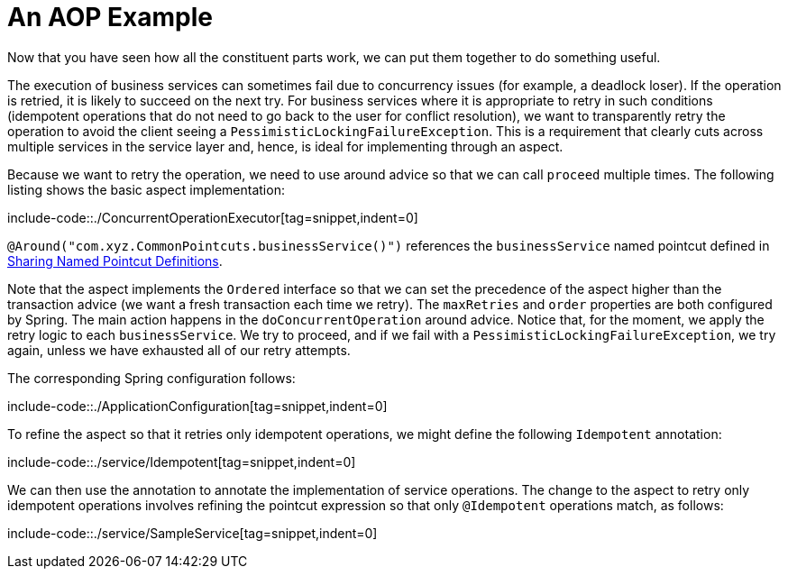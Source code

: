 [[aop-ataspectj-example]]
= An AOP Example

Now that you have seen how all the constituent parts work, we can put them together to do
something useful.

The execution of business services can sometimes fail due to concurrency issues (for
example, a deadlock loser). If the operation is retried, it is likely to succeed
on the next try. For business services where it is appropriate to retry in such
conditions (idempotent operations that do not need to go back to the user for conflict
resolution), we want to transparently retry the operation to avoid the client seeing a
`PessimisticLockingFailureException`. This is a requirement that clearly cuts across
multiple services in the service layer and, hence, is ideal for implementing through an
aspect.

Because we want to retry the operation, we need to use around advice so that we can
call `proceed` multiple times. The following listing shows the basic aspect implementation:

include-code::./ConcurrentOperationExecutor[tag=snippet,indent=0]

`@Around("com.xyz.CommonPointcuts.businessService()")` references the `businessService` named pointcut defined in xref:core/aop/ataspectj/pointcuts.adoc#aop-common-pointcuts[Sharing Named Pointcut Definitions].

Note that the aspect implements the `Ordered` interface so that we can set the precedence of
the aspect higher than the transaction advice (we want a fresh transaction each time we
retry). The `maxRetries` and `order` properties are both configured by Spring. The
main action happens in the `doConcurrentOperation` around advice. Notice that, for the
moment, we apply the retry logic to each `businessService`. We try to proceed,
and if we fail with a `PessimisticLockingFailureException`, we try again, unless
we have exhausted all of our retry attempts.

The corresponding Spring configuration follows:

include-code::./ApplicationConfiguration[tag=snippet,indent=0]

To refine the aspect so that it retries only idempotent operations, we might define the following
`Idempotent` annotation:

include-code::./service/Idempotent[tag=snippet,indent=0]

We can then use the annotation to annotate the implementation of service operations. The change
to the aspect to retry only idempotent operations involves refining the pointcut
expression so that only `@Idempotent` operations match, as follows:

include-code::./service/SampleService[tag=snippet,indent=0]
